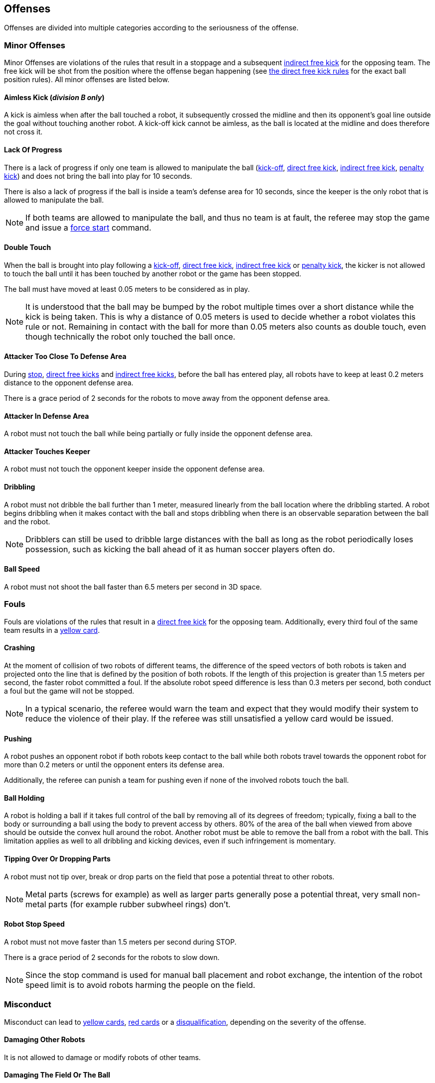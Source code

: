 == Offenses
Offenses are divided into multiple categories according to the seriousness of the offense.

=== Minor Offenses
Minor Offenses are violations of the rules that result in a stoppage and a subsequent <<Indirect Free Kick, indirect free kick>> for the opposing team. The free kick will be shot from the position where the offense began happening (see <<Direct Free Kick, the direct free kick rules>> for the exact ball position rules). All minor offenses are listed below.

==== Aimless Kick [small]#(_division B only_)#
A kick is aimless when after the ball touched a robot, it subsequently crossed the midline and then its opponent's goal line outside the goal without touching another robot. A kick-off kick cannot be aimless, as the ball is located at the midline and does therefore not cross it.

==== Lack Of Progress
There is a lack of progress if only one team is allowed to manipulate the ball (<<Kick-Off, kick-off>>, <<Direct Free Kick, direct free kick>>, <<Indirect Free Kick, indirect free kick>>, <<Penalty Kick, penalty kick>>) and does not bring the ball into play for 10 seconds.

There is also a lack of progress if the ball is inside a team's defense area for 10 seconds, since the keeper is the only robot that is allowed to manipulate the ball.

NOTE: If both teams are allowed to manipulate the ball, and thus no team is at fault, the referee may stop the game and issue a <<Force Start, force start>> command.

==== Double Touch
When the ball is brought into play following a <<Kick-Off, kick-off>>, <<Direct Free Kick, direct free kick>>, <<Indirect Free Kick, indirect free kick>> or <<Penalty Kick, penalty kick>>, the kicker is not allowed to touch the ball until it has been touched by another robot or the game has been stopped.

The ball must have moved at least 0.05 meters to be considered as in play.

NOTE: It is understood that the ball may be bumped by the robot multiple times over a short distance while the kick is being taken. This is why a distance of 0.05 meters is used to decide whether a robot violates this rule or not. Remaining in contact with the ball for more than 0.05 meters also counts as double touch, even though technically the robot only touched the ball once.

// Chapter 9.1, Chapter 9 Decision 1

==== Attacker Too Close To Defense Area
During <<Stop, stop>>, <<Direct Free Kick, direct free kicks>> and <<Indirect Free Kick, indirect free kicks>>, before the ball has entered play, all robots have to keep at least 0.2 meters distance to the opponent defense area.

There is a grace period of 2 seconds for the robots to move away from the opponent defense area.

==== Attacker In Defense Area
A robot must not touch the ball while being partially or fully inside the opponent defense area.

==== Attacker Touches Keeper
A robot must not touch the opponent keeper inside the opponent defense area.

==== Dribbling
A robot must not dribble the ball further than 1 meter, measured linearly from the ball location where the dribbling started. A robot begins dribbling when it makes contact with the ball and stops dribbling when there is an observable separation between the ball and the robot.

NOTE: Dribblers can still be used to dribble large distances with the ball as long as the robot periodically loses possession, such as kicking the ball ahead of it as human soccer players often do.

==== Ball Speed
A robot must not shoot the ball faster than 6.5 meters per second in 3D space.

=== Fouls
Fouls are violations of the rules that result in a <<Direct Free Kick, direct free kick>> for the opposing team. Additionally, every third foul of the same team results in a <<Yellow Card, yellow card>>.

==== Crashing
At the moment of collision of two robots of different teams, the difference of the speed vectors of both robots is taken and projected onto the line that is defined by the position of both robots. If the length of this projection is greater than 1.5 meters per second, the faster robot committed a foul. If the absolute robot speed difference is less than 0.3 meters per second, both conduct a foul but the game will not be stopped.

NOTE: In a typical scenario, the referee would warn the team and expect that they would modify their system to reduce the violence of their play. If the referee was still unsatisfied a yellow card would be issued.

==== Pushing
A robot pushes an opponent robot if both robots keep contact to the ball while both robots travel towards the opponent robot for more than 0.2 meters or until the opponent enters its defense area.

Additionally, the referee can punish a team for pushing even if none of the involved robots touch the ball.

==== Ball Holding
A robot is holding a ball if it takes full control of the ball by removing all of its degrees of freedom; typically, fixing a ball to the body or surrounding a ball using the body to prevent access by others. 80% of the area of the ball when viewed from above should be outside the convex hull around the robot. Another robot must be able to remove the ball from a robot with the ball. This limitation applies as well to all dribbling and kicking devices, even if such infringement is momentary.

==== Tipping Over Or Dropping Parts
A robot must not tip over, break or drop parts on the field that pose a potential threat to other robots.

NOTE: Metal parts (screws for example) as well as larger parts generally pose a potential threat, very small non-metal parts (for example rubber subwheel rings) don't.

==== Robot Stop Speed
A robot must not move faster than 1.5 meters per second during STOP.

There is a grace period of 2 seconds for the robots to slow down.

NOTE: Since the stop command is used for manual ball placement and robot exchange, the intention of the robot speed limit is to avoid robots harming the people on the field.

=== Misconduct
Misconduct can lead to <<Yellow Card, yellow cards>>, <<Red Card, red cards>> or a <<Disqualification, disqualification>>, depending on the severity of the offense.

==== Damaging Other Robots
It is not allowed to damage or modify robots of other teams.

==== Damaging The Field Or The Ball
It is not allowed to damage or modify the field or the ball.

=== Simultaneous Sanctions
TODO

=== Advantage Rule
TODO

